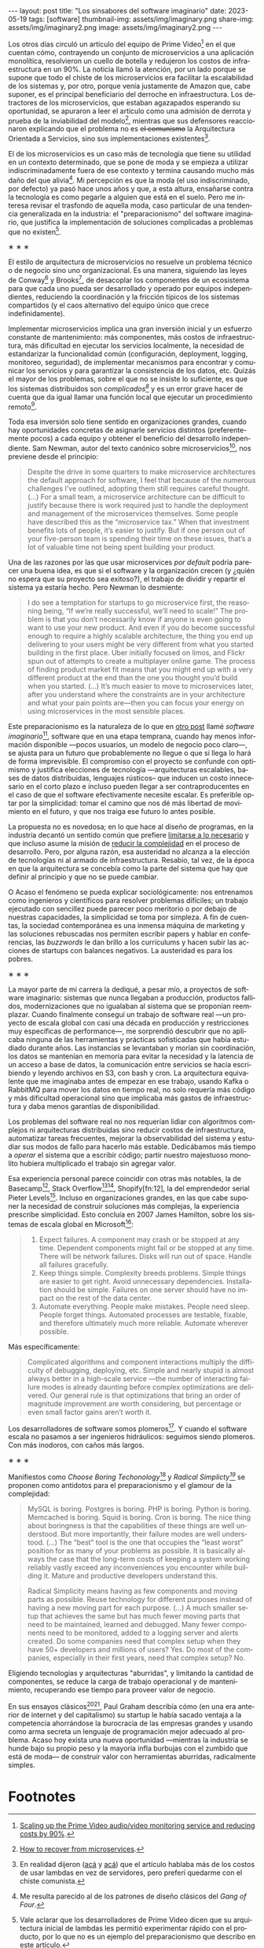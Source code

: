 #+OPTIONS: toc:nil num:nil
#+LANGUAGE: es
#+BEGIN_EXPORT html
---
layout: post
title: "Los sinsabores del software imaginario"
date: 2023-05-19
tags: [software]
thumbnail-img: assets/img/imaginary.png
share-img: assets/img/imaginary2.png
image: assets/img/imaginary2.png
---
#+END_EXPORT

Los otros días circuló un artículo del equipo de Prime Video[fn:18] en el que cuentan cómo, contrayendo un conjunto de microservicios a una aplicación monolítica, resolvieron un cuello de botella y redujeron los costos de infraestructura en un 90%. La noticia llamó la atención, por un lado porque se supone que todo el chiste de los microservicios era facilitar la escalabilidad de los sistemas y, por otro, porque venía justamente de Amazon que, cabe suponer, es el principal beneficiario del derroche en infraestructura. Los detractores de los microservicios, que estaban agazapados esperando su oportunidad, se apuraron a leer el artículo como una admisión de derrota y prueba de la inviabilidad del modelo[fn:19], mientras que sus defensores reaccionaron explicando que el problema no es +el comunismo+ la Arquitectura Orientada a Servicios, sino sus implementaciones existentes[fn:20].

El de los microservicios es un caso más de tecnología que tiene su utilidad en un contexto determinado, que se pone de moda y se empieza a utilizar indiscriminadamente fuera de ese contexto y termina causando mucho más daño del que alivia[fn:2]. Mi percepción es que la moda (el uso indiscriminado, por defecto) ya pasó hace unos años y que, a esta altura, ensañarse contra la tecnología es como pegarle a alguien que está en el suelo. Pero me interesa revisar el trasfondo de aquella moda, caso particular de una tendencia generalizada en la industria: el "preparacionismo" del software imaginario, que justifica la implementación de soluciones complicadas a problemas que no existen[fn:22].

#+BEGIN_CENTER
\lowast{} \lowast{} \lowast{}
#+END_CENTER


El estilo de arquitectura de microservicios no resuelve un problema técnico o de negocio sino uno organizacional. Es una manera, siguiendo las leyes de Conway[fn:3] y Brooks[fn:4], de desacoplar los componentes de un ecosistema para que cada uno pueda ser desarrollado y operado por equipos independientes, reduciendo la coordinación y la fricción típicos de los sistemas compartidos (y el caos alternativo del equipo único que crece indefinidamente).

Implementar microservicios implica una gran inversión inicial y un esfuerzo constante de mantenimiento: más componentes, más costos de infraestructura, más dificultad en ejecutar los servicios localmente, la necesidad de estandarizar la funcionalidad común (configuración, deployment, logging, monitoreo, seguridad), de implementar mecanismos para encontrar y comunicar los servicios y para garantizar la consistencia de los datos, etc. Quizás el mayor de los problemas, sobre el que no se insiste lo suficiente, es que los sistemas distribuidos son /complicados[fn:5]/ y es un error grave hacer de cuenta que da igual llamar una función local que ejecutar un procedimiento remoto[fn:6].

Toda esa inversión solo tiene sentido en organizaciones grandes, cuando hay oportunidades concretas de asignarle servicios distintos (preferentemente pocos) a cada equipo y obtener el beneficio del desarrollo independiente. Sam Newman, autor del texto canónico sobre microservicios[fn:7], nos previene desde el principio:

#+begin_quote
Despite the drive in some quarters to make microservice architectures the default approach for software, I feel that because of the numerous challenges I’ve outlined, adopting them still requires careful thought. (...) For a small team, a microservice architecture can be difficult to justify because there is work required just to handle the deployment and management of the microservices themselves. Some people have described this as the “microservice tax.” When that investment benefits lots of people, it’s easier to justify. But if one person out of your five-person team is spending their time on these issues, that’s a lot of valuable time not being spent building your product.
#+end_quote

Una de las razones por las que usar microservices /por default/ podría parecer una buena idea, es que
si el software y la organización crecen (y ¿quién no espera que su proyecto sea exitoso?), el trabajo de dividir y repartir el sistema ya estaría hecho. Pero  Newman lo desmiente:

#+begin_quote
I do see a temptation for startups to go microservice first, the reasoning being, “If we’re really successful, we’ll need to scale!” The problem is that you don’t necessarily know if anyone is even going to want to use your new product. And even if you do become successful enough to require a highly scalable architecture, the thing you end up delivering to your users might be very different from what you started building in the first place. Uber initially focused on limos, and Flickr spun out of attempts to create a multiplayer online game. The process of finding product market fit means that you might end up with a very different product at the end than the one you thought you’d build when you started. (...) It’s much easier to move to microservices later, after you understand where the constraints are in your architecture and what your pain points are—then you can focus your energy on using microservices in the most sensible places.
#+end_quote

Este preparacionismo es la naturaleza de lo que en [[file:../../2022-04-11-el-dilema-del-ingeniero-de-software][otro post]] llamé /software imaginario/[fn:1], software que en una etapa temprana, cuando hay menos información disponible ---pocos usuarios, un modelo de negocio poco claro---, se ajusta para un futuro que probablemente no llegue o que si llega lo hará de forma imprevisible. El compromiso con el proyecto se confunde con optimismo y justifica elecciones de tecnología ---arquitecturas escalables, bases de datos distribuidas, lenguajes rústicos-- que inducen un costo innecesario en el corto plazo e incluso pueden llegar a ser contraproducentes en el caso de que el software efectivamente necesite escalar. Es preferible optar por la simplicidad: tomar el camino que nos dé más libertad de movimiento en el futuro, y que nos traiga ese futuro lo antes posible.

La propuesta no es novedosa; en lo que hace al diseño de programas, en la industria decantó un sentido común que prefiere [[file:../../2023-02-22-worse-is-better-is-worse-is-better][limitarse a lo necesario]] y que incluso asume la misión de [[file:../../2022-11-28-posdata-sobre-la-complejidad-esencial][reducir la complejidad]] en el proceso de desarrollo. Pero, por alguna razón, esa austeridad no alcanza a la elección de tecnologías ni al armado de infraestructura. Resabio, tal vez, de la época en que la arquitectura se concebía como la parte del sistema que hay que definir al principio y que no se puede cambiar.

O Acaso el fenómeno se pueda explicar sociológicamente: nos entrenamos como ingenieros y científicos para resolver problemas difíciles; un trabajo ejecutado con sencillez puede parecer poco meritorio o por debajo de nuestras capacidades, la simplicidad se toma por simpleza. A fin de cuentas, la sociedad contemporánea es una inmensa máquina de marketing y las soluciones rebuscadas nos permiten escribir papers y hablar en conferencias, las /buzzwords/ le dan brillo a los currículums y hacen subir las acciones de startups con balances negativos. La austeridad es para los pobres.

#+BEGIN_CENTER
\lowast{} \lowast{} \lowast{}
#+END_CENTER

La mayor parte de mi carrera la dediqué, a pesar mío, a proyectos de software imaginario: sistemas que nunca llegaban a producción, productos fallidos, modernizaciones que no igualaban al sistema que se proponían reemplazar. Cuando finalmente conseguí un trabajo de software real ---un proyecto de escala global con casi una década en producción y restricciones muy específicas de performance---, me sorprendió descubrir que no aplicaba ninguna de las herramientas y prácticas sofisticadas que había estudiado durante años. Las instancias se levantaban y morían sin coordinación, los datos se mantenían en memoria para evitar la necesidad y la latencia de un acceso a base de datos, la comunicación entre servicios se hacía escribiendo y leyendo archivos en S3, con bash y cron. La arquitectura equivalente que me imaginaba antes de empezar en ese trabajo, usando Kafka o RabbitMQ para mover los datos en tiempo real, no solo requería más código y más dificultad operacional sino que implicaba más gastos de infraestructura y daba menos garantías de disponibilidad.

Los problemas del software real no nos requerían lidiar con algoritmos complejos ni arquitecturas distribuidas sino reducir costos de infraestructura, automatizar tareas frecuentes, mejorar la observabilidad del sistema y estudiar sus modos de fallo para hacerlo más estable. Dedicábamos más tiempo a /operar/ el sistema que a escribir código; partir nuestro majestuoso monolito hubiera multiplicado el trabajo sin agregar valor.

Esa experiencia personal parece coincidir con otras más notables, la de Basecamp[fn:8], Stack Overflow[fn:9][fn:14], Shopify[fn:12], la  del emprendedor serial Pieter Levels[fn:11]. Incluso en organizaciones grandes, en las que cabe suponer la necesidad de construir soluciones más complejas, la experiencia prescribe simplicidad. Esto concluía en 2007 James Hamilton, sobre los sistemas de escala global en Microsoft[fn:10]:

#+begin_quote
1. Expect failures. A component may crash or be stopped at any time. Dependent components might fail or be stopped at any time. There will be network failures. Disks will run out of space. Handle all failures gracefully.
2. Keep things simple. Complexity breeds problems. Simple things are easier to get right. Avoid unnecessary dependencies. Installation should be simple. Failures on one server should have no impact on the rest of the data center.
3. Automate everything. People make mistakes. People need sleep. People forget things. Automated processes are testable, fixable, and therefore ultimately much more reliable. Automate wherever possible.
#+end_quote

Más específicamente:

#+begin_quote
Complicated algorithms and component interactions multiply the difficulty of debugging, deploying, etc. Simple and nearly stupid is almost always better in a high-scale service ---the number of interacting failure modes is already daunting before complex optimizations are delivered. Our general rule is that optimizations that bring an order of magnitude improvement are worth considering, but percentage or even small factor gains aren’t worth it.
#+end_quote

Los desarrolladores de software somos plomeros[fn:15]. Y cuando el software escala no pasamos a ser ingenieros hidráulicos: seguimos siendo plomeros. Con más inodoros, con caños más largos.

#+BEGIN_CENTER
\lowast{} \lowast{} \lowast{}
#+END_CENTER

Manifiestos como /Choose Boring Techonology/[fn:21] y /Radical Simplicty[fn:13]/ se proponen como antídotos para el preparacionismo y el glamour de la complejidad:

#+begin_quote
MySQL is boring. Postgres is boring. PHP is boring. Python is boring. Memcached is boring. Squid is boring. Cron is boring. The nice thing about boringness is that the capabilities of these things are well understood. But more importantly, their failure modes are well understood. (...) The “best” tool is the one that occupies the “least worst” position for as many of your problems as possible. It is basically always the case that the long-term costs of keeping a system working reliably vastly exceed any inconveniences you encounter while building it. Mature and productive developers understand this.
#+end_quote

  #+begin_quote
Radical Simplicity means having as few components and moving parts as possible. Reuse technology for different purposes instead of having a new moving part for each purpose. (...) A much smaller setup that achieves the same but has much fewer moving parts that need to be maintained, learned and debugged. Many fewer components need to be monitored, added to a logging server and alerts created. Do some companies need that complex setup when they have 50+ developers and millions of users? Yes. Do most of the companies, especially in their first years, need that complex setup? No.
  #+end_quote

Eligiendo tecnologías y arquitecturas "aburridas", y limitando la cantidad de componentes, se reduce la carga de trabajo operacional y de mantenimiento, recuperando ese tiempo para proveer valor de negocio.

En sus ensayos clásicos[fn:16][fn:17], Paul Graham describía cómo (en una era anterior de internet y del capitalismo) su startup le había sacado ventaja a la competencia ahorrándose la burocracia de las empresas grandes y usando como arma secreta un lenguaje de programación mejor adecuado al problema. Acaso hoy exista una nueva oportunidad ---mientras la industria se hunde bajo su propio peso y la mayoría infla burbujas con el zumbido que está de moda--- de construir valor con herramientas aburridas, radicalmente simples.

* Footnotes

[fn:22] Vale aclarar que los desarrolladores de Prime Video dicen que su arquitectura inicial de lambdas les permitió experimentar rápido con el producto, por lo que no es un ejemplo del preparacionismo que describo en este artículo.

[fn:21] [[https://mcfunley.com/choose-boring-technology][Choose Boring Technology]].

[fn:13] [[https://www.radicalsimpli.city/][Radical Simplicity]].

[fn:20] En realidad dijeron ([[https://twitter.com/samnewman/status/1654432661337788416][acá]] y [[https://adrianco.medium.com/so-many-bad-takes-what-is-there-to-learn-from-the-prime-video-microservices-to-monolith-story-4bd0970423d4][acá]]) que el artículo hablaba más de los costos de usar lambdas en vez de servidores, pero preferí quedarme con el chiste comunista.

[fn:19] [[https://world.hey.com/dhh/how-to-recover-from-microservices-ce3803cc][How to recover from microservices]].

[fn:18] [[https://www.primevideotech.com/video-streaming/scaling-up-the-prime-video-audio-video-monitoring-service-and-reducing-costs-by-90][Scaling up the Prime Video audio/video monitoring service and reducing costs by 90%]].

[fn:17] [[http://www.paulgraham.com/hp.html][Hackers and Painters]].
[fn:16] [[http://www.paulgraham.com/avg.html][Beating the Averages]].

[fn:15] [[https://www.karllhughes.com/posts/plumbing][The Bulk of Software Engineering is Just Plumbing]].

[Fn:12] [[https://shopify.engineering/deconstructing-monolith-designing-software-maximizes-developer-productivity][Deconstructing the Monolith: Designing Software that Maximizes Developer Productivity]].

[fn:11] [[https://twitter.com/levelsio/status/1308145873843560449][RemoteOK.io is a single PHP file]].

[fn:10] [[https://s3.amazonaws.com/systemsandpapers/papers/hamilton.pdf][On Designing and Deploying Internet Scale Services]].

[fn:9] [[https://twitter.com/alexxubyte/status/1577684758779203584?lang=es][How will you design the Stack Overflow website?]].

[fn:14] [[https://stackexchange.com/performance][Stack Exchange performance]].

[fn:8] [[https://m.signalvnoise.com/the-majestic-monolith/][The Majestic Monolith]].

[fn:7] [[https://www.oreilly.com/library/view/building-microservices-2nd/9781492034018/][Building Microservices, 2nd Edition]].

[fn:6] [[https://scholar.harvard.edu/files/waldo/files/waldo-94.pdf][A Note on Distributed Computing]].

[fn:5] [[https://en.wikipedia.org/wiki/Fallacies_of_distributed_computing][Fallacies of distributed computing]].

[fn:4] [[https://en.wikipedia.org/wiki/Brooks%27s_law][Ley de Brooks]]: "Si crece el número de personas, también crecerá el tiempo invertido en tratar de averiguar lo que hace el resto".

[fn:3] [[https://en.wikipedia.org/wiki/Conway%27s_law][Ley de Conway]]: "Las organizaciones dedicadas al diseño de sistemas están abocadas a producir diseños que son copias de las estructuras de comunicación de dichas organizaciones".

[fn:2] Me resulta parecido al de los patrones de diseño clásicos del /Gang of Four/.

[fn:1] En contraposición al software /realmente existente/, el que ya está en producción y tiene una cantidad no despreciable de usuarios a los que les provee alguna utilidad.
